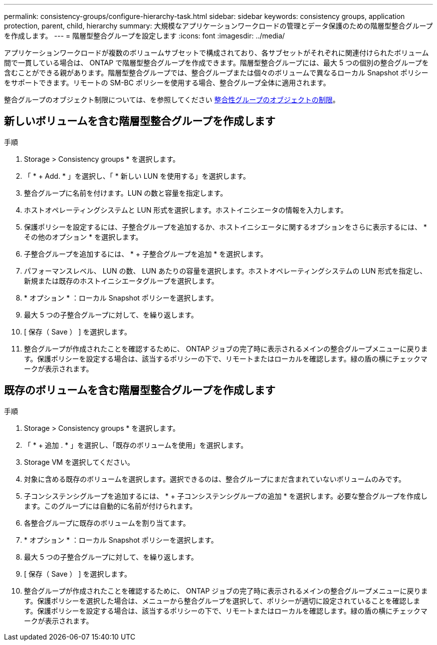 ---
permalink: consistency-groups/configure-hierarchy-task.html 
sidebar: sidebar 
keywords: consistency groups, application protection, parent, child, hierarchy 
summary: 大規模なアプリケーションワークロードの管理とデータ保護のための階層型整合グループを作成します。 
---
= 階層型整合グループを設定します
:icons: font
:imagesdir: ../media/


[role="lead"]
アプリケーションワークロードが複数のボリュームサブセットで構成されており、各サブセットがそれぞれに関連付けられたボリューム間で一貫している場合は、 ONTAP で階層型整合グループを作成できます。階層型整合グループには、最大 5 つの個別の整合グループを含むことができる親があります。階層型整合グループでは、整合グループまたは個々のボリュームで異なるローカル Snapshot ポリシーをサポートできます。リモートの SM-BC ポリシーを使用する場合、整合グループ全体に適用されます。

整合グループのオブジェクト制限については、を参照してください xref:index.adoc#consistency-group-object-limits[整合性グループのオブジェクトの制限]。



== 新しいボリュームを含む階層型整合グループを作成します

.手順
. Storage > Consistency groups * を選択します。
. 「 * + Add. * 」を選択し、「 * 新しい LUN を使用する」を選択します。
. 整合グループに名前を付けます。LUN の数と容量を指定します。
. ホストオペレーティングシステムと LUN 形式を選択します。ホストイニシエータの情報を入力します。
. 保護ポリシーを設定するには、子整合グループを追加するか、ホストイニシエータに関するオプションをさらに表示するには、 * その他のオプション * を選択します。
. 子整合グループを追加するには、 * + 子整合グループを追加 * を選択します。
. パフォーマンスレベル、 LUN の数、 LUN あたりの容量を選択します。ホストオペレーティングシステムの LUN 形式を指定し、新規または既存のホストイニシエータグループを選択します。
. * オプション * ：ローカル Snapshot ポリシーを選択します。
. 最大 5 つの子整合グループに対して、を繰り返します。
. [ 保存（ Save ） ] を選択します。
. 整合グループが作成されたことを確認するために、 ONTAP ジョブの完了時に表示されるメインの整合グループメニューに戻ります。保護ポリシーを設定する場合は、該当するポリシーの下で、リモートまたはローカルを確認します。緑の盾の横にチェックマークが表示されます。




== 既存のボリュームを含む階層型整合グループを作成します

.手順
. Storage > Consistency groups * を選択します。
. 「 * + 追加 . * 」を選択し、「既存のボリュームを使用」を選択します。
. Storage VM を選択してください。
. 対象に含める既存のボリュームを選択します。選択できるのは、整合グループにまだ含まれていないボリュームのみです。
. 子コンシステンシグループを追加するには、 * + 子コンシステンシグループの追加 * を選択します。必要な整合グループを作成します。このグループには自動的に名前が付けられます。
. 各整合グループに既存のボリュームを割り当てます。
. * オプション * ：ローカル Snapshot ポリシーを選択します。
. 最大 5 つの子整合グループに対して、を繰り返します。
. [ 保存（ Save ） ] を選択します。
. 整合グループが作成されたことを確認するために、 ONTAP ジョブの完了時に表示されるメインの整合グループメニューに戻ります。保護ポリシーを選択した場合は、メニューから整合グループを選択して、ポリシーが適切に設定されていることを確認します。保護ポリシーを設定する場合は、該当するポリシーの下で、リモートまたはローカルを確認します。緑の盾の横にチェックマークが表示されます。

